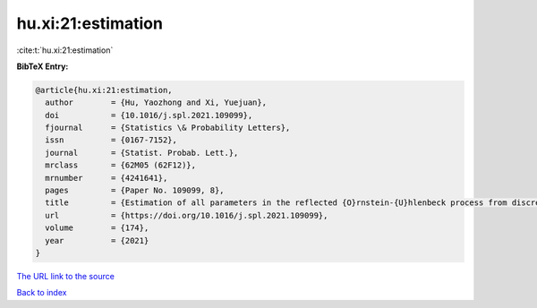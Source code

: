hu.xi:21:estimation
===================

:cite:t:`hu.xi:21:estimation`

**BibTeX Entry:**

.. code-block:: bibtex

   @article{hu.xi:21:estimation,
     author        = {Hu, Yaozhong and Xi, Yuejuan},
     doi           = {10.1016/j.spl.2021.109099},
     fjournal      = {Statistics \& Probability Letters},
     issn          = {0167-7152},
     journal       = {Statist. Probab. Lett.},
     mrclass       = {62M05 (62F12)},
     mrnumber      = {4241641},
     pages         = {Paper No. 109099, 8},
     title         = {Estimation of all parameters in the reflected {O}rnstein-{U}hlenbeck process from discrete observations},
     url           = {https://doi.org/10.1016/j.spl.2021.109099},
     volume        = {174},
     year          = {2021}
   }
`The URL link to the source <https://doi.org/10.1016/j.spl.2021.109099>`_


`Back to index <../By-Cite-Keys.html>`_
